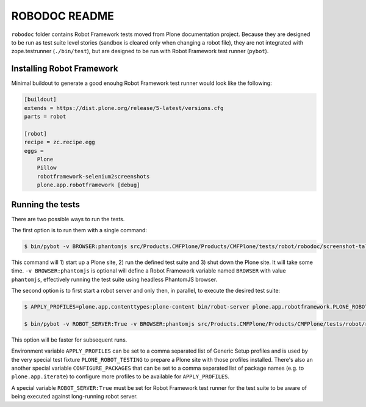 ==============
ROBODOC README
==============

``robodoc`` folder contains Robot Framework tests moved from Plone documentation project. Because they are designed to be run as test suite level stories (sandbox is cleared only when changing a robot file), they are not integrated with zope.testrunner (``./bin/test``), but are designed to be run with Robot Framework test runner (``pybot``).


Installing Robot Framework
==========================

Minimal buildout to generate a good enouhg Robot Framework test runner would look like the following:

.. code:: ini

   [buildout]
   extends = https://dist.plone.org/release/5-latest/versions.cfg
   parts = robot

   [robot]
   recipe = zc.recipe.egg
   eggs =
       Plone
       Pillow
       robotframework-selenium2screenshots
       plone.app.robotframework [debug]


Running the tests
=================

There are two possible ways to run the tests.

The first option is to run them with a single command:

.. code:: bash

   $ bin/pybot -v BROWSER:phantomjs src/Products.CMFPlone/Products/CMFPlone/tests/robot/robodoc/screenshot-tall/collaboration-advanced_control.robot

This command will 1) start up a Plone site, 2) run the defined test suite and 3) shut down the Plone site. It will take some time. ``-v BROWSER:phantomjs`` is optional will define a Robot Framework variable named ``BROWSER`` with value ``phantomjs``, effectively running the test suite using headless PhantomJS browser.

The second option is to first start a robot server and only then, in parallel, to execute the desired test suite:

.. code:: bash

   $ APPLY_PROFILES=plone.app.contenttypes:plone-content bin/robot-server plone.app.robotframework.PLONE_ROBOT_TESTING

   $ bin/pybot -v ROBOT_SERVER:True -v BROWSER:phantomjs src/Products.CMFPlone/Products/CMFPlone/tests/robot/robodoc/screenshot-tall/collaboration-advanced_control.robot

This option will be faster for subsequent runs.

Environment variable ``APPLY_PROFILES`` can be set to a comma separated list of Generic Setup profiles and is used by the very special test fixture ``PLONE_ROBOT_TESTING`` to prepare a Plone site with those profiles installed. There's also an another special variable ``CONFIGURE_PACKAGES`` that can be set to a comma separated list of package names (e.g. to ``plone.app.iterate``) to configure more profiles to be available for ``APPLY_PROFILES``.

A special variable ``ROBOT_SERVER:True`` must be set for Robot Framework test runner  for the test suite to be aware of being executed against long-running robot server.
